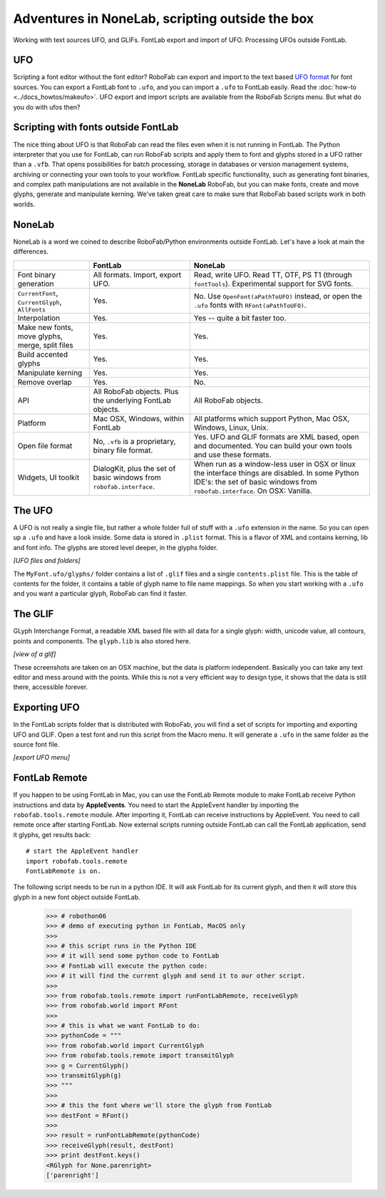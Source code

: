 ================================================
Adventures in NoneLab, scripting outside the box
================================================

Working with text sources UFO, and GLIFs. FontLab export and import of UFO. Processing UFOs outside FontLab.

---
UFO
---

Scripting a font editor without the font editor? RoboFab can export and import to the text based `UFO format`_ for font sources. You can export a FontLab font to ``.ufo``, and you can import a ``.ufo`` to FontLab easily. Read the :doc:`how-to <../docs_howtos/makeufo>`. UFO export and import scripts are available from the RoboFab Scripts menu. But what do you do with ufos then?

.. _UFO format: http://unifiedfontobject.org/

------------------------------------
Scripting with fonts outside FontLab
------------------------------------

The nice thing about UFO is that RoboFab can read the files even when it is not running in FontLab. The Python interpreter that you use for FontLab, can run RoboFab scripts and apply them to font and glyphs stored in a UFO rather than a ``.vfb``. That opens possibilities for batch processing, storage in databases or version management systems, archiving or connecting your own tools to your workflow. FontLab specific functionality, such as generating font binaries, and complex path manipulations are not available in the **NoneLab** RoboFab, but you can make fonts, create and move glyphs, generate and manipulate kerning. We've taken great care to make sure that RoboFab based scripts work in both worlds.

-------
NoneLab
-------

NoneLab is a word we coined to describe RoboFab/Python environments outside FontLab. Let's have a look at main the differences.

+---------------------------+-----------------------------+-----------------------------------------------------------+
|                           | FontLab                     | NoneLab                                                   |
+===========================+=============================+===========================================================+
| Font binary generation    | All formats. Import,        | Read, write UFO. Read TT, OTF, PS T1 (through             |
|                           | export UFO.                 | ``fontTools``). Experimental support for SVG fonts.       |
+---------------------------+-----------------------------+-----------------------------------------------------------+
| ``CurrentFont``,          | Yes.                        | No. Use ``OpenFont(aPathToUFO)`` instead, or open the     |
| ``CurrentGlyph``,         |                             | ``.ufo`` fonts with ``RFont(aPathToUFO)``.                |
| ``AllFonts``              |                             |                                                           |
+---------------------------+-----------------------------+-----------------------------------------------------------+
| Interpolation             | Yes.                        | Yes -- quite a bit faster too.                            |
+---------------------------+-----------------------------+-----------------------------------------------------------+
| Make new fonts, move      | Yes.                        | Yes.                                                      |
| glyphs, merge, split      |                             |                                                           |
| files                     |                             |                                                           |
+---------------------------+-----------------------------+-----------------------------------------------------------+
| Build accented glyphs     | Yes.                        | Yes.                                                      |
+---------------------------+-----------------------------+-----------------------------------------------------------+
| Manipulate kerning        | Yes.                        | Yes.                                                      |
+---------------------------+-----------------------------+-----------------------------------------------------------+
| Remove overlap            | Yes.                        | No.                                                       |
+---------------------------+-----------------------------+-----------------------------------------------------------+
| API                       | All RoboFab objects.        | All RoboFab objects.                                      |
|                           | Plus the underlying         |                                                           |
|                           | FontLab objects.            |                                                           |
+---------------------------+-----------------------------+-----------------------------------------------------------+
| Platform                  | Mac OSX, Windows,           | All platforms which support Python, Mac OSX, Windows,     |
|                           | within FontLab              | Linux, Unix.                                              |
+---------------------------+-----------------------------+-----------------------------------------------------------+
| Open file format          | No, ``.vfb`` is a           | Yes. UFO and GLIF formats are XML based, open and         |
|                           | proprietary, binary         | documented. You can build your own tools and use          |
|                           | file format.                | these formats.                                            |
+---------------------------+-----------------------------+-----------------------------------------------------------+
| Widgets, UI toolkit       | DialogKit, plus the         | When run as a window-less user in OSX or linux the        |
|                           | set of basic windows        | interface things are disabled. In some Python IDE's:      |
|                           | from ``robofab.interface``. | the set of basic windows from ``robofab.interface``.      |
|                           |                             | On OSX: Vanilla.                                          |
+---------------------------+-----------------------------+-----------------------------------------------------------+

-------
The UFO
-------

A UFO is not really a single file, but rather a whole folder full of stuff with a ``.ufo`` extension in the name. So you can open up a ``.ufo`` and have a look inside. Some data is stored in ``.plist`` format. This is a flavor of XML and contains kerning, lib and font info. The glyphs are stored level deeper, in the glyphs folder.

*[UFO files and folders]*

The ``MyFont.ufo/glyphs/`` folder contains a list of ``.glif`` files and a single ``contents.plist`` file. This is the table of contents for the folder, it contains a table of glyph name to file name mappings. So when you start working with a ``.ufo`` and you want a particular glyph, RoboFab can find it faster.

--------
The GLIF
--------

GLyph Interchange Format, a readable XML based file with all data for a single glyph: width, unicode value, all contours, points and components. The ``glyph.lib`` is also stored here.

*[view of a glif]*

These screenshots are taken on an OSX machine, but the data is platform independent. Basically you can take any text editor and mess around with the points. While this is not a very efficient way to design type, it shows that the data is still there, accessible forever.

-------------
Exporting UFO
-------------

In the FontLab scripts folder that is distributed with RoboFab, you will find a set of scripts for importing and exporting UFO and GLIF. Open a test font and run this script from the Macro menu. It will generate a ``.ufo`` in the same folder as the source font file.

*[export UFO menu]*

--------------
FontLab Remote
--------------

If you happen to be using FontLab in Mac, you can use the FontLab Remote module to make FontLab receive Python instructions and data by **AppleEvents**. You need to start the AppleEvent handler by importing the ``robofab.tools.remote`` module. After importing it, FontLab can receive instructions by AppleEvent. You need to call remote once after starting FontLab. Now external scripts running outside FontLab can call the FontLab application, send it glyphs, get results back::

    # start the AppleEvent handler
    import robofab.tools.remote
    FontLabRemote is on.

The following script needs to be run in a python IDE. It will ask FontLab for its current glyph, and then it will store this glyph in a new font object outside FontLab.

    >>> # robothon06
    >>> # demo of executing python in FontLab, MacOS only
    >>>  
    >>> # this script runs in the Python IDE
    >>> # it will send some python code to FontLab
    >>> # FontLab will execute the python code:
    >>> # it will find the current glyph and send it to our other script.
    >>>  
    >>> from robofab.tools.remote import runFontLabRemote, receiveGlyph
    >>> from robofab.world import RFont
    >>>  
    >>> # this is what we want FontLab to do:
    >>> pythonCode = """
    >>> from robofab.world import CurrentGlyph
    >>> from robofab.tools.remote import transmitGlyph
    >>> g = CurrentGlyph()
    >>> transmitGlyph(g)
    >>> """
    >>>  
    >>> # this the font where we'll store the glyph from FontLab
    >>> destFont = RFont()
    >>>  
    >>> result = runFontLabRemote(pythonCode)
    >>> receiveGlyph(result, destFont)
    >>> print destFont.keys()
    <RGlyph for None.parenright>
    ['parenright']
